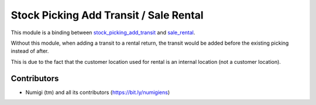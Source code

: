 Stock Picking Add Transit / Sale Rental
=======================================
This module is a binding between
`stock_picking_add_transit <https://github.com/Numigi/odoo-stock-addons/tree/12.0/stock_picking_add_transit>`_
and `sale_rental <https://github.com/Numigi/odoo-sale-addons/tree/12.0/sale_rental>`_.

Without this module, when adding a transit to a rental return,
the transit would be added before the existing picking instead of after.

This is due to the fact that the customer location used for rental is an internal location (not a customer location).

Contributors
------------
* Numigi (tm) and all its contributors (https://bit.ly/numigiens)
